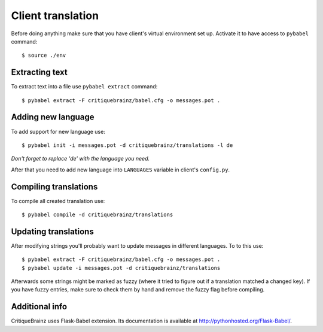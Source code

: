 Client translation
==================

Before doing anything make sure that you have client's virtual environment set up.
Activate it to have access to ``pybabel`` command::

    $ source ./env

Extracting text
---------------

To extract text into a file use ``pybabel extract`` command::

    $ pybabel extract -F critiquebrainz/babel.cfg -o messages.pot .

Adding new language
-------------------

To add support for new language use::

    $ pybabel init -i messages.pot -d critiquebrainz/translations -l de

*Don't forget to replace 'de' with the language you need.*

After that you need to add new language into ``LANGUAGES`` variable in client's ``config.py``.

Compiling translations
----------------------

To compile all created translation use::

    $ pybabel compile -d critiquebrainz/translations

Updating translations
---------------------

After modifying strings you'll probably want to update messages in different languages. To to this use::

    $ pybabel extract -F critiquebrainz/babel.cfg -o messages.pot .
    $ pybabel update -i messages.pot -d critiquebrainz/translations

Afterwards some strings might be marked as fuzzy (where it tried to figure out if a translation matched a changed key).
If you have fuzzy entries, make sure to check them by hand and remove the fuzzy flag before compiling.

Additional info
---------------

CritiqueBrainz uses Flask-Babel extension. Its documentation is available at http://pythonhosted.org/Flask-Babel/.